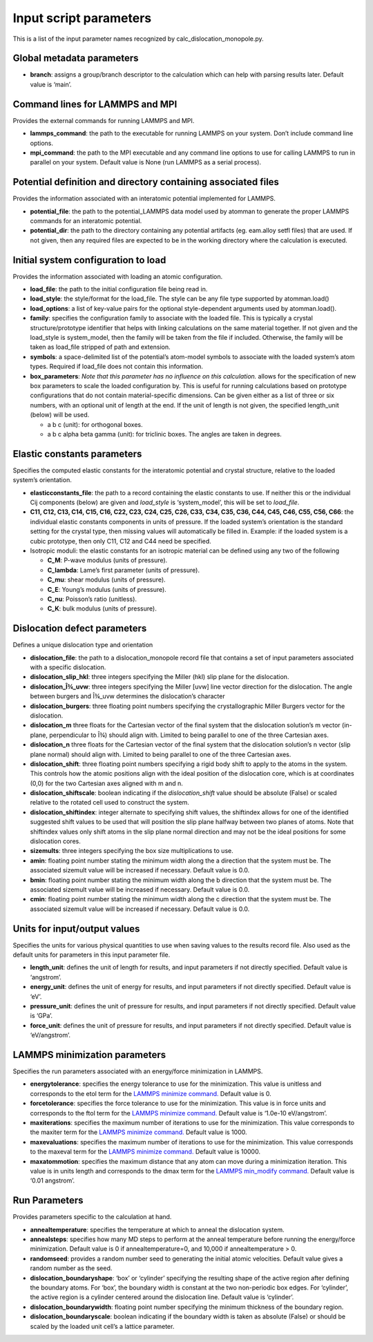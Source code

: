 Input script parameters
-----------------------

This is a list of the input parameter names recognized by
calc_dislocation_monopole.py.

Global metadata parameters
~~~~~~~~~~~~~~~~~~~~~~~~~~

-  **branch**: assigns a group/branch descriptor to the calculation
   which can help with parsing results later. Default value is ‘main’.

Command lines for LAMMPS and MPI
~~~~~~~~~~~~~~~~~~~~~~~~~~~~~~~~

Provides the external commands for running LAMMPS and MPI.

-  **lammps_command**: the path to the executable for running LAMMPS on
   your system. Don’t include command line options.
-  **mpi_command**: the path to the MPI executable and any command line
   options to use for calling LAMMPS to run in parallel on your system.
   Default value is None (run LAMMPS as a serial process).

Potential definition and directory containing associated files
~~~~~~~~~~~~~~~~~~~~~~~~~~~~~~~~~~~~~~~~~~~~~~~~~~~~~~~~~~~~~~

Provides the information associated with an interatomic potential
implemented for LAMMPS.

-  **potential_file**: the path to the potential_LAMMPS data model used
   by atomman to generate the proper LAMMPS commands for an interatomic
   potential.
-  **potential_dir**: the path to the directory containing any potential
   artifacts (eg. eam.alloy setfl files) that are used. If not given,
   then any required files are expected to be in the working directory
   where the calculation is executed.

Initial system configuration to load
~~~~~~~~~~~~~~~~~~~~~~~~~~~~~~~~~~~~

Provides the information associated with loading an atomic
configuration.

-  **load_file**: the path to the initial configuration file being read
   in.
-  **load_style**: the style/format for the load_file. The style can be
   any file type supported by atomman.load()
-  **load_options**: a list of key-value pairs for the optional
   style-dependent arguments used by atomman.load().
-  **family**: specifies the configuration family to associate with the
   loaded file. This is typically a crystal structure/prototype
   identifier that helps with linking calculations on the same material
   together. If not given and the load_style is system_model, then the
   family will be taken from the file if included. Otherwise, the family
   will be taken as load_file stripped of path and extension.
-  **symbols**: a space-delimited list of the potential’s atom-model
   symbols to associate with the loaded system’s atom types. Required if
   load_file does not contain this information.
-  **box_parameters**: *Note that this parameter has no influence on
   this calculation.* allows for the specification of new box parameters
   to scale the loaded configuration by. This is useful for running
   calculations based on prototype configurations that do not contain
   material-specific dimensions. Can be given either as a list of three
   or six numbers, with an optional unit of length at the end. If the
   unit of length is not given, the specified length_unit (below) will
   be used.

   -  a b c (unit): for orthogonal boxes.
   -  a b c alpha beta gamma (unit): for triclinic boxes. The angles are
      taken in degrees.

Elastic constants parameters
~~~~~~~~~~~~~~~~~~~~~~~~~~~~

Specifies the computed elastic constants for the interatomic potential
and crystal structure, relative to the loaded system’s orientation.

-  **elasticconstants_file**: the path to a record containing the
   elastic constants to use. If neither this or the individual Cij
   components (below) are given and *load_style* is ‘system_model’, this
   will be set to *load_file*.
-  **C11, C12, C13, C14, C15, C16, C22, C23, C24, C25, C26, C33, C34,
   C35, C36, C44, C45, C46, C55, C56, C66**: the individual elastic
   constants components in units of pressure. If the loaded system’s
   orientation is the standard setting for the crystal type, then
   missing values will automatically be filled in. Example: if the
   loaded system is a cubic prototype, then only C11, C12 and C44 need
   be specified.
-  Isotropic moduli: the elastic constants for an isotropic material can
   be defined using any two of the following

   -  **C_M**: P-wave modulus (units of pressure).
   -  **C_lambda**: Lame’s first parameter (units of pressure).
   -  **C_mu**: shear modulus (units of pressure).
   -  **C_E**: Young’s modulus (units of pressure).
   -  **C_nu**: Poisson’s ratio (unitless).
   -  **C_K**: bulk modulus (units of pressure).

Dislocation defect parameters
~~~~~~~~~~~~~~~~~~~~~~~~~~~~~

Defines a unique dislocation type and orientation

-  **dislocation_file**: the path to a dislocation_monopole record file
   that contains a set of input parameters associated with a specific
   dislocation.
-  **dislocation_slip_hkl**: three integers specifying the Miller (hkl)
   slip plane for the dislocation.
-  **dislocation_Î¾_uvw**: three integers specifying the Miller [uvw]
   line vector direction for the dislocation. The angle between burgers
   and Î¾_uvw determines the dislocation’s character
-  **dislocation_burgers**: three floating point numbers specifying the
   crystallographic Miller Burgers vector for the dislocation.
-  **dislocation_m** three floats for the Cartesian vector of the final
   system that the dislocation solution’s m vector (in-plane,
   perpendicular to Î¾) should align with. Limited to being parallel to
   one of the three Cartesian axes.
-  **dislocation_n** three floats for the Cartesian vector of the final
   system that the dislocation solution’s n vector (slip plane normal)
   should align with. Limited to being parallel to one of the three
   Cartesian axes.
-  **dislocation_shift**: three floating point numbers specifying a
   rigid body shift to apply to the atoms in the system. This controls
   how the atomic positions align with the ideal position of the
   dislocation core, which is at coordinates (0,0) for the two Cartesian
   axes aligned with m and n.
-  **dislocation_shiftscale**: boolean indicating if the
   *dislocation_shift* value should be absolute (False) or scaled
   relative to the rotated cell used to construct the system.
-  **dislocation_shiftindex**: integer alternate to specifying shift
   values, the shiftindex allows for one of the identified suggested
   shift values to be used that will position the slip plane halfway
   between two planes of atoms. Note that shiftindex values only shift
   atoms in the slip plane normal direction and may not be the ideal
   positions for some dislocation cores.
-  **sizemults**: three integers specifying the box size multiplications
   to use.
-  **amin**: floating point number stating the minimum width along the a
   direction that the system must be. The associated sizemult value will
   be increased if necessary. Default value is 0.0.
-  **bmin**: floating point number stating the minimum width along the b
   direction that the system must be. The associated sizemult value will
   be increased if necessary. Default value is 0.0.
-  **cmin**: floating point number stating the minimum width along the c
   direction that the system must be. The associated sizemult value will
   be increased if necessary. Default value is 0.0.

Units for input/output values
~~~~~~~~~~~~~~~~~~~~~~~~~~~~~

Specifies the units for various physical quantities to use when saving
values to the results record file. Also used as the default units for
parameters in this input parameter file.

-  **length_unit**: defines the unit of length for results, and input
   parameters if not directly specified. Default value is ‘angstrom’.
-  **energy_unit**: defines the unit of energy for results, and input
   parameters if not directly specified. Default value is ‘eV’.
-  **pressure_unit**: defines the unit of pressure for results, and
   input parameters if not directly specified. Default value is ‘GPa’.
-  **force_unit**: defines the unit of pressure for results, and input
   parameters if not directly specified. Default value is ‘eV/angstrom’.

LAMMPS minimization parameters
~~~~~~~~~~~~~~~~~~~~~~~~~~~~~~

Specifies the run parameters associated with an energy/force
minimization in LAMMPS.

-  **energytolerance**: specifies the energy tolerance to use for the
   minimization. This value is unitless and corresponds to the etol term
   for the `LAMMPS minimize
   command. <http://lammps.sandia.gov/doc/minimize.html>`__ Default
   value is 0.
-  **forcetolerance**: specifies the force tolerance to use for the
   minimization. This value is in force units and corresponds to the
   ftol term for the `LAMMPS minimize
   command. <http://lammps.sandia.gov/doc/minimize.html>`__ Default
   value is ‘1.0e-10 eV/angstrom’.
-  **maxiterations**: specifies the maximum number of iterations to use
   for the minimization. This value corresponds to the maxiter term for
   the `LAMMPS minimize
   command. <http://lammps.sandia.gov/doc/minimize.html>`__ Default
   value is 1000.
-  **maxevaluations**: specifies the maximum number of iterations to use
   for the minimization. This value corresponds to the maxeval term for
   the `LAMMPS minimize
   command. <http://lammps.sandia.gov/doc/minimize.html>`__ Default
   value is 10000.
-  **maxatommotion**: specifies the maximum distance that any atom can
   move during a minimization iteration. This value is in units length
   and corresponds to the dmax term for the `LAMMPS min_modify
   command. <http://lammps.sandia.gov/doc/min_modify.html>`__ Default
   value is ‘0.01 angstrom’.

Run Parameters
~~~~~~~~~~~~~~

Provides parameters specific to the calculation at hand.

-  **annealtemperature**: specifies the temperature at which to anneal
   the dislocation system.
-  **annealsteps**: specifies how many MD steps to perform at the anneal
   temperature before running the energy/force minimization. Default
   value is 0 if annealtemperature=0, and 10,000 if annealtemperature >
   0.
-  **randomseed**: provides a random number seed to generating the
   initial atomic velocities. Default value gives a random number as the
   seed.
-  **dislocation_boundaryshape**: ‘box’ or ‘cylinder’ specifying the
   resulting shape of the active region after defining the boundary
   atoms. For ‘box’, the boundary width is constant at the two
   non-periodic box edges. For ‘cylinder’, the active region is a
   cylinder centered around the dislocation line. Default value is
   ‘cylinder’.
-  **dislocation_boundarywidth**: floating point number specifying the
   minimum thickness of the boundary region.
-  **dislocation_boundaryscale**: boolean indicating if the boundary
   width is taken as absolute (False) or should be scaled by the loaded
   unit cell’s a lattice parameter.
